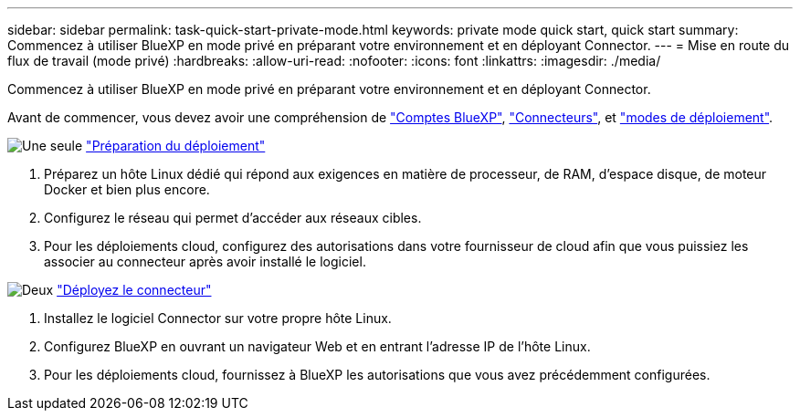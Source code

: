 ---
sidebar: sidebar 
permalink: task-quick-start-private-mode.html 
keywords: private mode quick start, quick start 
summary: Commencez à utiliser BlueXP en mode privé en préparant votre environnement et en déployant Connector. 
---
= Mise en route du flux de travail (mode privé)
:hardbreaks:
:allow-uri-read: 
:nofooter: 
:icons: font
:linkattrs: 
:imagesdir: ./media/


[role="lead"]
Commencez à utiliser BlueXP en mode privé en préparant votre environnement et en déployant Connector.

Avant de commencer, vous devez avoir une compréhension de link:concept-netapp-accounts.html["Comptes BlueXP"], link:concept-connectors.html["Connecteurs"], et link:concept-modes.html["modes de déploiement"].

.image:https://raw.githubusercontent.com/NetAppDocs/common/main/media/number-1.png["Une seule"] link:task-prepare-private-mode.html["Préparation du déploiement"]
[role="quick-margin-list"]
. Préparez un hôte Linux dédié qui répond aux exigences en matière de processeur, de RAM, d'espace disque, de moteur Docker et bien plus encore.
. Configurez le réseau qui permet d'accéder aux réseaux cibles.
. Pour les déploiements cloud, configurez des autorisations dans votre fournisseur de cloud afin que vous puissiez les associer au connecteur après avoir installé le logiciel.


.image:https://raw.githubusercontent.com/NetAppDocs/common/main/media/number-2.png["Deux"] link:task-install-private-mode.html["Déployez le connecteur"]
[role="quick-margin-list"]
. Installez le logiciel Connector sur votre propre hôte Linux.
. Configurez BlueXP en ouvrant un navigateur Web et en entrant l'adresse IP de l'hôte Linux.
. Pour les déploiements cloud, fournissez à BlueXP les autorisations que vous avez précédemment configurées.

